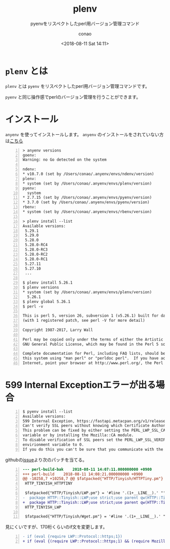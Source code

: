 #+title: plenv
#+subtitle: pyenvをリスペクトしたperl用バージョン管理コマンド
#+date: <2018-08-11 Sat 14:11>
#+author: conao
#+orglyth-tags: emacs elisp org-mode org-macs

# history
# <2018-08-11 Sat 14:11> first draft

* =plenv= とは
=plenv= とは =pyenv= をリスペクトしたperl用バージョン管理コマンドです。

=pyenv= と同じ操作感でperlのバージョン管理を行うことができます。

* インストール
=anyenv= を使ってインストールします。
=anyenv= のインストールをされていない方は[[./anyenv.org][こちら]]

#+begin_src shell -n
  > anyenv versions
  goenv:
  Warning: no Go detected on the system

  ndenv:
  ,* v10.7.0 (set by /Users/conao/.anyenv/envs/ndenv/version)
  plenv:
  ,* system (set by /Users/conao/.anyenv/envs/plenv/version)
  pyenv:
    system
  ,* 2.7.15 (set by /Users/conao/.anyenv/envs/pyenv/version)
  ,* 3.7.0 (set by /Users/conao/.anyenv/envs/pyenv/version)
  rbenv:
  ,* system (set by /Users/conao/.anyenv/envs/rbenv/version)

  > plenv install --list
  Available versions:
   5.29.1
   5.29.0
   5.28.0
   5.28.0-RC4
   5.28.0-RC3
   5.28.0-RC2
   5.28.0-RC1
   5.27.11
   5.27.10
   ...

  $ plenv install 5.26.1
  $ plenv versions
  ,* system (set by /Users/conao/.anyenv/envs/plenv/version)
    5.26.1
  $ plenv global 5.26.1
  $ perl -v

  This is perl 5, version 26, subversion 1 (v5.26.1) built for darwin-2level
  (with 1 registered patch, see perl -V for more detail)

  Copyright 1987-2017, Larry Wall

  Perl may be copied only under the terms of either the Artistic License or the
  GNU General Public License, which may be found in the Perl 5 source kit.

  Complete documentation for Perl, including FAQ lists, should be found on
  this system using "man perl" or "perldoc perl".  If you have access to the
  Internet, point your browser at http://www.perl.org/, the Perl Home Page.
#+end_src

* 599 Internal Exceptionエラーが出る場合
#+begin_src shell -n
  $ pyenv install --list
  Available versions:
  599 Internal Exception, https://fastapi.metacpan.org/v1/release/_search,
  Can't verify SSL peers without knowing which Certificate Authorities to trust  
  This problem can be fixed by either setting the PERL_LWP_SSL_CA_FILE envirionment 
  variable or by installing the Mozilla::CA module.  
  To disable verification of SSL peers set the PERL_LWP_SSL_VERIFY_HOSTNAME 
  envirionment variable to 0.  
  If you do this you can't be sure that you communicate with the expected peer.'
#+end_src
githubの[[https://github.com/miyagawa/HTTP-Tinyish/issues/14][issue]]より次のパッチを当てる。
#+begin_src diff -n
  --- perl-build-bak	2018-08-11 14:07:11.000000000 +0900
  +++ perl-build	2018-08-11 14:08:21.000000000 +0900
  @@ -10258,7 +10258,7 @@ $fatpacked{"HTTP/Tinyish/HTTPTiny.pm"} =
   HTTP_TINYISH_HTTPTINY

   $fatpacked{"HTTP/Tinyish/LWP.pm"} = '#line '.(1+__LINE__).' "'.__FILE__."\"\n".<<'HTTP_TINYISH_LWP';
  -  package HTTP::Tinyish::LWP;use strict;use parent qw(HTTP::Tinyish::Base);use LWP 5.802;use LWP::UserAgent;my%supports=(http=>1);sub configure {my%meta=(LWP=>$LWP::VERSION,);if (eval {require LWP::Protocol::https;1}){$supports{https}=1;$meta{"LWP::Protocol::https"}=$LWP::Protocol::https::VERSION}\%meta}sub supports {$supports{$_[1]}}sub new {my($class,%attr)=@_;my$ua=LWP::UserAgent->new;bless {ua=>$class->translate_lwp($ua,%attr),},$class}sub _headers_to_hashref {my($self,$hdrs)=@_;my%headers;for my$field ($hdrs->header_field_names){$headers{lc$field}=$hdrs->header($field)}\%headers}sub request {my($self,$method,$url,$opts)=@_;$opts ||= {};my$req=HTTP::Request->new($method=>$url);if ($opts->{headers}){$req->header(%{$opts->{headers}})}if ($opts->{content}){$req->content($opts->{content})}my$res=$self->{ua}->request($req);if ($self->is_internal_response($res)){return$self->internal_error($url,$res->content)}return {url=>$url,content=>$res->decoded_content(charset=>'none'),success=>$res->is_success,status=>$res->code,reason=>$res->message,headers=>$self->_headers_to_hashref($res->headers),protocol=>$res->protocol,}}sub mirror {my($self,$url,$file)=@_;my$res=$self->{ua}->mirror($url,$file);if ($self->is_internal_response($res)){return$self->internal_error($url,$res->content)}return {url=>$url,content=>$res->decoded_content,success=>$res->is_success || $res->code==304,status=>$res->code,reason=>$res->message,headers=>$self->_headers_to_hashref($res->headers),protocol=>$res->protocol,}}sub translate_lwp {my($class,$agent,%attr)=@_;$agent->parse_head(0);$agent->env_proxy;$agent->timeout(delete$attr{timeout}|| 60);$agent->max_redirect(delete$attr{max_redirect}|| 5);$agent->agent(delete$attr{agent}|| "HTTP-Tinyish/$HTTP::Tinyish::VERSION");unless ($attr{verify_SSL}){if ($agent->can("ssl_opts")){$agent->ssl_opts(verify_hostname=>0)}}if ($attr{default_headers}){$agent->default_headers(HTTP::Headers->new(%{$attr{default_headers}}))}$agent}sub is_internal_response {my($self,$res)=@_;$res->code==500 && ($res->header('Client-Warning')|| '')eq 'Internal response'}1;
  +  package HTTP::Tinyish::LWP;use strict;use parent qw(HTTP::Tinyish::Base);use LWP 5.802;use LWP::UserAgent;my%supports=(http=>1);sub configure {my%meta=(LWP=>$LWP::VERSION,);if (eval {(require LWP::Protocol::https;1) && (require Mozilla::CA; 1)}){$supports{https}=1;$meta{"LWP::Protocol::https"}=$LWP::Protocol::https::VERSION}\%meta}sub supports {$supports{$_[1]}}sub new {my($class,%attr)=@_;my$ua=LWP::UserAgent->new;bless {ua=>$class->translate_lwp($ua,%attr),},$class}sub _headers_to_hashref {my($self,$hdrs)=@_;my%headers;for my$field ($hdrs->header_field_names){$headers{lc$field}=$hdrs->header($field)}\%headers}sub request {my($self,$method,$url,$opts)=@_;$opts ||= {};my$req=HTTP::Request->new($method=>$url);if ($opts->{headers}){$req->header(%{$opts->{headers}})}if ($opts->{content}){$req->content($opts->{content})}my$res=$self->{ua}->request($req);if ($self->is_internal_response($res)){return$self->internal_error($url,$res->content)}return {url=>$url,content=>$res->decoded_content(charset=>'none'),success=>$res->is_success,status=>$res->code,reason=>$res->message,headers=>$self->_headers_to_hashref($res->headers),protocol=>$res->protocol,}}sub mirror {my($self,$url,$file)=@_;my$res=$self->{ua}->mirror($url,$file);if ($self->is_internal_response($res)){return$self->internal_error($url,$res->content)}return {url=>$url,content=>$res->decoded_content,success=>$res->is_success || $res->code==304,status=>$res->code,reason=>$res->message,headers=>$self->_headers_to_hashref($res->headers),protocol=>$res->protocol,}}sub translate_lwp {my($class,$agent,%attr)=@_;$agent->parse_head(0);$agent->env_proxy;$agent->timeout(delete$attr{timeout}|| 60);$agent->max_redirect(delete$attr{max_redirect}|| 5);$agent->agent(delete$attr{agent}|| "HTTP-Tinyish/$HTTP::Tinyish::VERSION");unless ($attr{verify_SSL}){if ($agent->can("ssl_opts")){$agent->ssl_opts(verify_hostname=>0)}}if ($attr{default_headers}){$agent->default_headers(HTTP::Headers->new(%{$attr{default_headers}}))}$agent}sub is_internal_response {my($self,$res)=@_;$res->code==500 && ($res->header('Client-Warning')|| '')eq 'Internal response'}1;
   HTTP_TINYISH_LWP

   $fatpacked{"HTTP/Tinyish/Wget.pm"} = '#line '.(1+__LINE__).' "'.__FILE__."\"\n".<<'HTTP_TINYISH_WGET';
#+end_src

見にくいですが、170桁くらいのif文を変更します。
#+begin_src diff -n
  - if (eval {require LWP::Protocol::https;1})
  + if (eval {(require LWP::Protocol::https;1) && (require Mozilla::CA; 1)})
#+end_src
